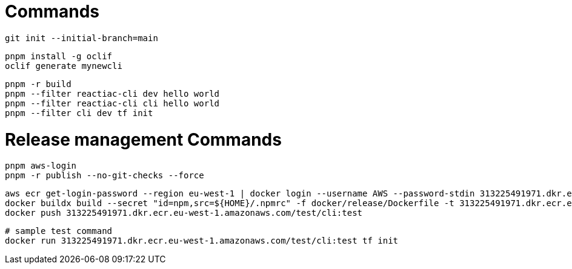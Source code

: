 

= Commands

    git init --initial-branch=main

    pnpm install -g oclif
    oclif generate mynewcli

    pnpm -r build
    pnpm --filter reactiac-cli dev hello world
    pnpm --filter reactiac-cli cli hello world
    pnpm --filter cli dev tf init



= Release management Commands

    pnpm aws-login
    pnpm -r publish --no-git-checks --force


    aws ecr get-login-password --region eu-west-1 | docker login --username AWS --password-stdin 313225491971.dkr.ecr.eu-west-1.amazonaws.com 
    docker buildx build --secret "id=npm,src=${HOME}/.npmrc" -f docker/release/Dockerfile -t 313225491971.dkr.ecr.eu-west-1.amazonaws.com/test/cli:test .
    docker push 313225491971.dkr.ecr.eu-west-1.amazonaws.com/test/cli:test

    # sample test command
    docker run 313225491971.dkr.ecr.eu-west-1.amazonaws.com/test/cli:test tf init